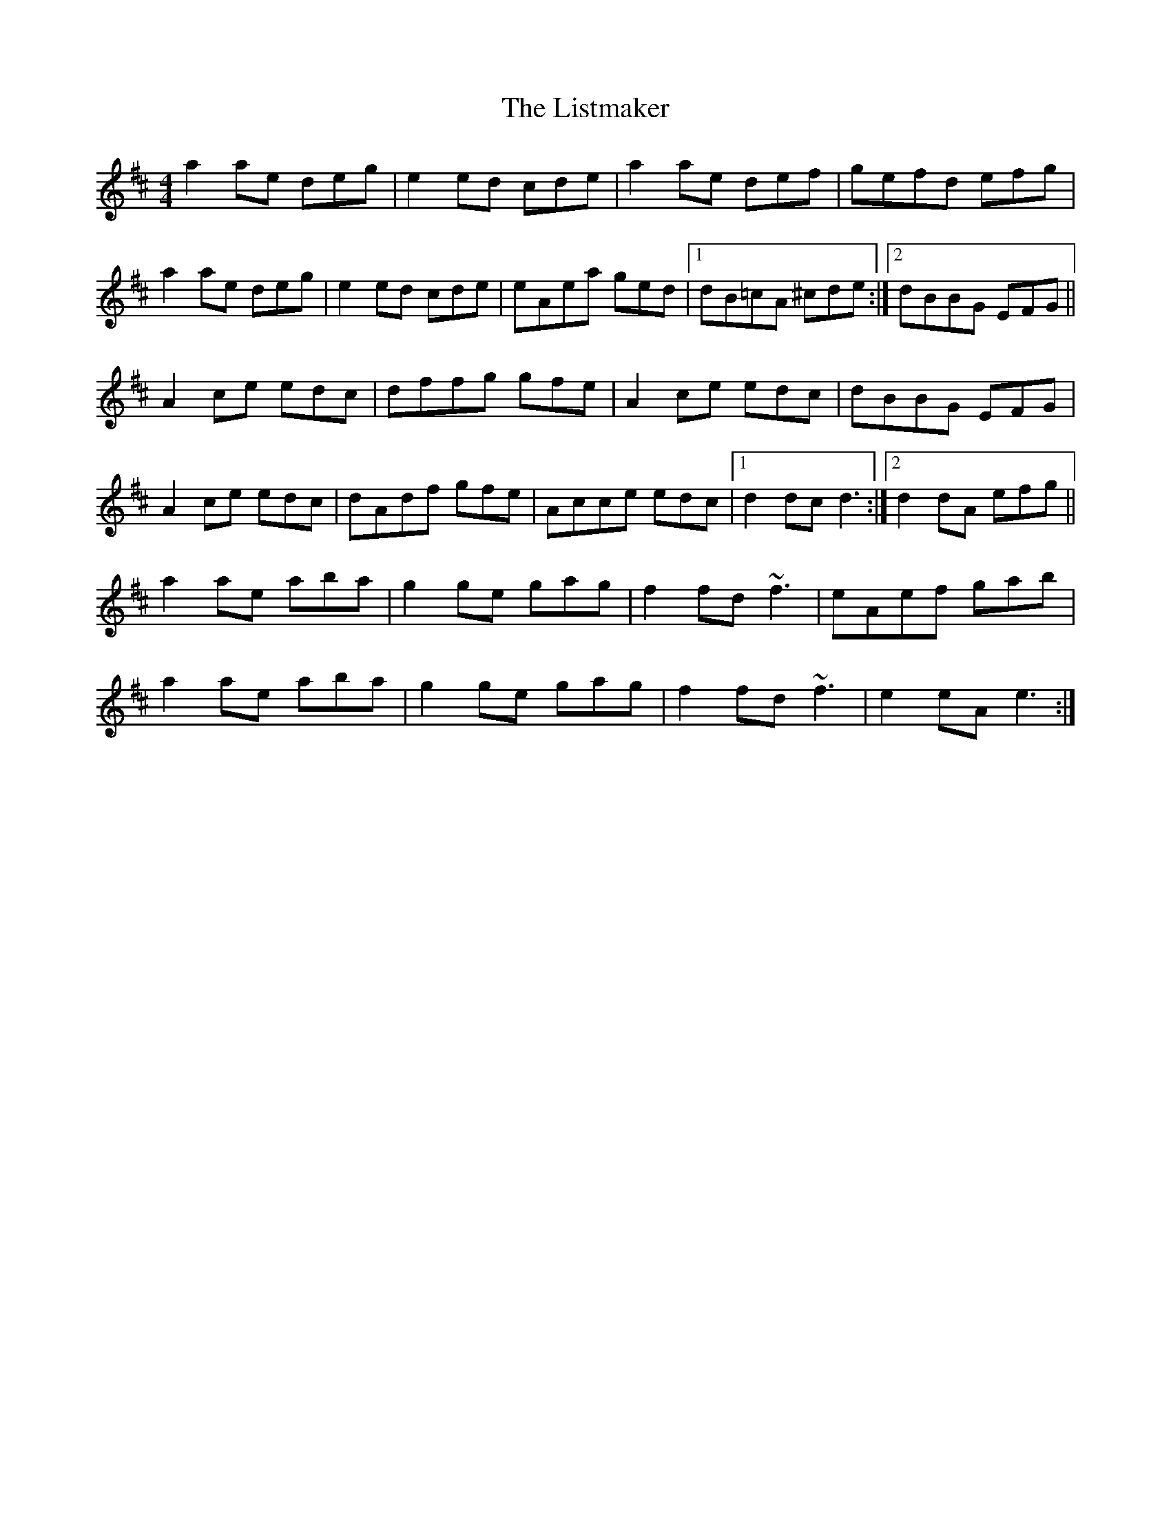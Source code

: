 X: 23724
T: Listmaker, The
R: reel
M: 4/4
K: Amixolydian
a2ae deg|e2 ed cde|a2ae def|gefd efg|
a2ae deg|e2 ed cde|eAea ged|1 dB=cA ^cde:|2 dBBG EFG||
A2ce edc|dffg gfe|A2 ce edc|dBBG EFG|
A2ce edc|dAdf gfe|Acce edc|1 d2dc d3:|2 d2dA efg||
a2ae aba|g2ge gag|f2fd ~f3|eAef gab|
a2ae aba|g2ge gag|f2fd ~f3|e2eA e3:|


